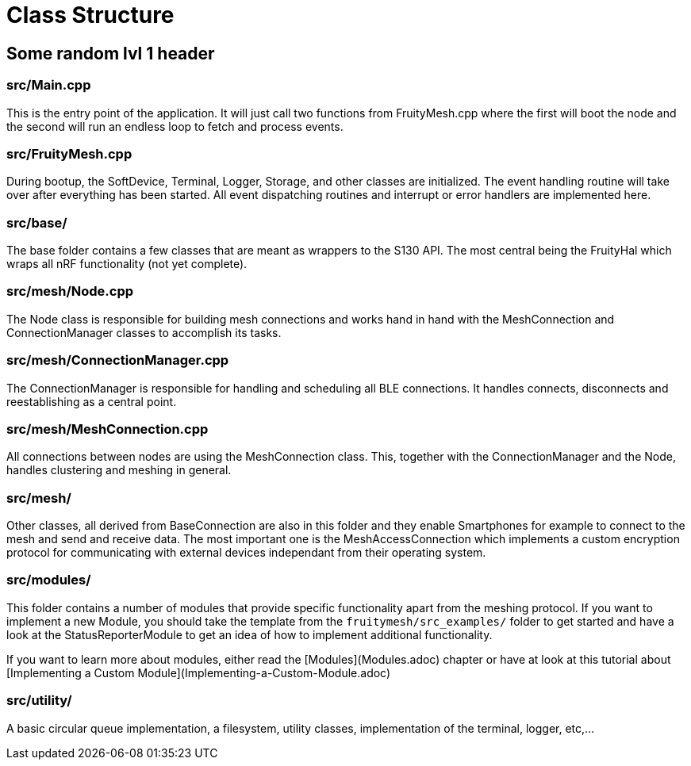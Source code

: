 = Class Structure

== Some random lvl 1 header

=== src/Main.cpp
This is the entry point of the application. It will just call two functions from FruityMesh.cpp where the first will boot the node and the second will run an endless loop to fetch and process events.

=== src/FruityMesh.cpp
During bootup, the SoftDevice, Terminal, Logger, Storage, and other classes are initialized. The event handling routine will take over after everything has been started. All event dispatching routines and interrupt or error handlers are implemented here.

=== src/base/
The base folder contains a few classes that are meant as wrappers to the S130 API. The most central being the FruityHal which wraps all nRF functionality (not yet complete).

=== src/mesh/Node.cpp
The Node class is responsible for building mesh connections and works hand in hand with the MeshConnection and ConnectionManager classes to accomplish its tasks.

=== src/mesh/ConnectionManager.cpp
The ConnectionManager is responsible for handling and scheduling all BLE connections. It handles connects, disconnects and reestablishing as a central point.

=== src/mesh/MeshConnection.cpp
All connections between nodes are using the MeshConnection class. This, together with the ConnectionManager and the Node, handles clustering and meshing in general.

=== src/mesh/
Other classes, all derived from BaseConnection are also in this folder and they enable Smartphones for example to connect to the mesh and send and receive data. The most important one is the MeshAccessConnection which implements a custom encryption protocol for communicating with external devices independant from their operating system.

=== src/modules/
This folder contains a number of modules that provide specific functionality apart from the meshing protocol. If you want to implement a new Module, you should take the template from the `fruitymesh/src_examples/` folder to get started and have a look at the StatusReporterModule to get an idea of how to implement additional functionality.

If you want to learn more about modules, either read the [Modules](Modules.adoc) chapter or have at look at this tutorial about [Implementing a Custom Module](Implementing-a-Custom-Module.adoc)

=== src/utility/
A basic circular queue implementation, a filesystem, utility classes, implementation of the terminal, logger, etc,...
